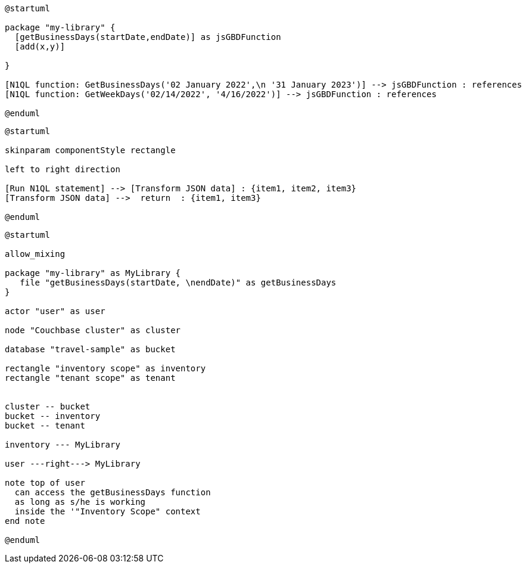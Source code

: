 // tag::multiple-references[]
[plantuml, subs="attributes"]
....
@startuml

package "my-library" {
  [getBusinessDays(startDate,endDate)] as jsGBDFunction
  [add(x,y)]
  
}

[N1QL function: GetBusinessDays('02 January 2022',\n '31 January 2023')] --> jsGBDFunction : references
[N1QL function: GetWeekDays('02/14/2022', '4/16/2022')] --> jsGBDFunction : references

@enduml
....
// end::multiple-references[]

// tag::data-transformation[]
[plantuml, subs="attributes"]
....
@startuml

skinparam componentStyle rectangle

left to right direction

[Run N1QL statement] --> [Transform JSON data] : {item1, item2, item3}
[Transform JSON data] -->  return  : {item1, item3}

@enduml
....
// end::data-transformation[]

// tag::udf-scopes-diagram[]
[plantuml]
----
@startuml

allow_mixing

package "my-library" as MyLibrary {
   file "getBusinessDays(startDate, \nendDate)" as getBusinessDays
}
 
actor "user" as user

node "Couchbase cluster" as cluster

database "travel-sample" as bucket

rectangle "inventory scope" as inventory
rectangle "tenant scope" as tenant


cluster -- bucket
bucket -- inventory
bucket -- tenant

inventory --- MyLibrary

user ---right---> MyLibrary

note top of user
  can access the getBusinessDays function
  as long as s/he is working 
  inside the '"Inventory Scope" context
end note

@enduml
----
// end::udf-scopes-diagram[]

